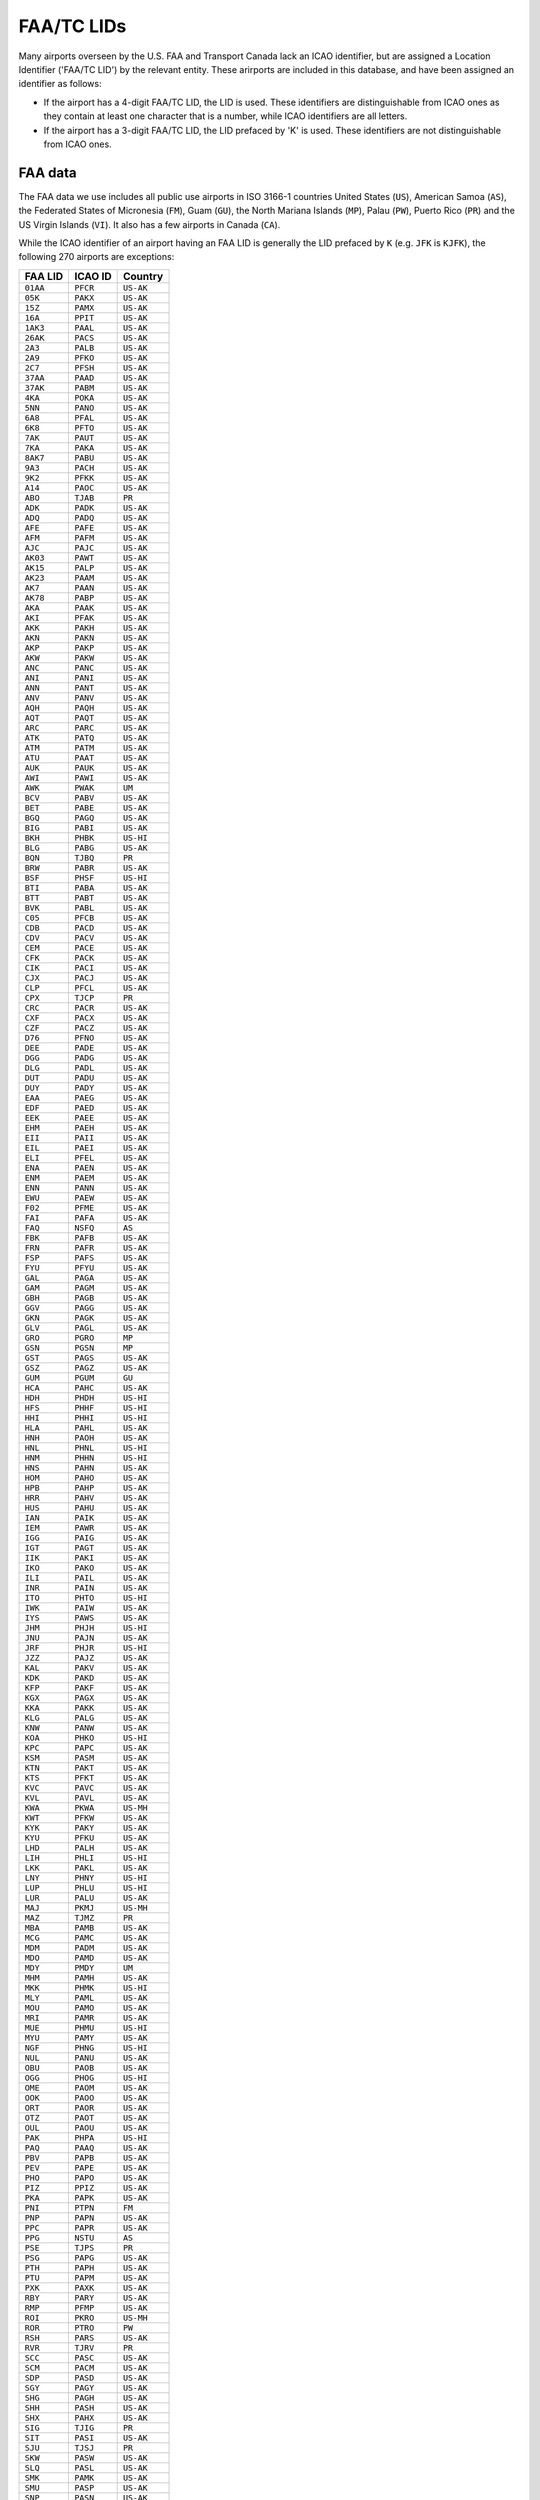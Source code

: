 ============
FAA/TC LIDs
============

Many airports overseen by the U.S. FAA and Transport Canada lack an ICAO identifier, but are assigned a Location
Identifier ('FAA/TC LID') by the relevant entity. These arirports are included in this database, and have been assigned
an identifier as follows:

* If the airport has a 4-digit FAA/TC LID, the LID is used. These identifiers are distinguishable from ICAO ones as
  they contain at least one character that is a number, while ICAO identifiers are all letters.
* If the airport has a 3-digit FAA/TC LID, the LID prefaced by 'K' is used. These identifiers are not distinguishable
  from ICAO ones.

FAA data
--------

The FAA data we use includes all public use airports in ISO 3166-1 countries United States (``US``), American Samoa
(``AS``), the Federated States of Micronesia (``FM``), Guam (``GU``), the North Mariana Islands (``MP``), Palau
(``PW``), Puerto Rico (``PR``) and the US Virgin Islands (``VI``). It also has a few airports in Canada (``CA``).

While the ICAO identifier of an airport having an FAA LID is generally the LID prefaced by ``K`` (e.g. ``JFK`` is
``KJFK``), the following 270 airports are exceptions:

.. list-table::
   :header-rows: 1

   * - FAA LID
     - ICAO ID
     - Country
   * - ``01AA``
     - ``PFCR``
     - ``US-AK``
   * - ``05K``
     - ``PAKX``
     - ``US-AK``
   * - ``15Z``
     - ``PAMX``
     - ``US-AK``
   * - ``16A``
     - ``PPIT``
     - ``US-AK``
   * - ``1AK3``
     - ``PAAL``
     - ``US-AK``
   * - ``26AK``
     - ``PACS``
     - ``US-AK``
   * - ``2A3``
     - ``PALB``
     - ``US-AK``
   * - ``2A9``
     - ``PFKO``
     - ``US-AK``
   * - ``2C7``
     - ``PFSH``
     - ``US-AK``
   * - ``37AA``
     - ``PAAD``
     - ``US-AK``
   * - ``37AK``
     - ``PABM``
     - ``US-AK``
   * - ``4KA``
     - ``POKA``
     - ``US-AK``
   * - ``5NN``
     - ``PANO``
     - ``US-AK``
   * - ``6A8``
     - ``PFAL``
     - ``US-AK``
   * - ``6K8``
     - ``PFTO``
     - ``US-AK``
   * - ``7AK``
     - ``PAUT``
     - ``US-AK``
   * - ``7KA``
     - ``PAKA``
     - ``US-AK``
   * - ``8AK7``
     - ``PABU``
     - ``US-AK``
   * - ``9A3``
     - ``PACH``
     - ``US-AK``
   * - ``9K2``
     - ``PFKK``
     - ``US-AK``
   * - ``A14``
     - ``PAOC``
     - ``US-AK``
   * - ``ABO``
     - ``TJAB``
     - ``PR``
   * - ``ADK``
     - ``PADK``
     - ``US-AK``
   * - ``ADQ``
     - ``PADQ``
     - ``US-AK``
   * - ``AFE``
     - ``PAFE``
     - ``US-AK``
   * - ``AFM``
     - ``PAFM``
     - ``US-AK``
   * - ``AJC``
     - ``PAJC``
     - ``US-AK``
   * - ``AK03``
     - ``PAWT``
     - ``US-AK``
   * - ``AK15``
     - ``PALP``
     - ``US-AK``
   * - ``AK23``
     - ``PAAM``
     - ``US-AK``
   * - ``AK7``
     - ``PAAN``
     - ``US-AK``
   * - ``AK78``
     - ``PABP``
     - ``US-AK``
   * - ``AKA``
     - ``PAAK``
     - ``US-AK``
   * - ``AKI``
     - ``PFAK``
     - ``US-AK``
   * - ``AKK``
     - ``PAKH``
     - ``US-AK``
   * - ``AKN``
     - ``PAKN``
     - ``US-AK``
   * - ``AKP``
     - ``PAKP``
     - ``US-AK``
   * - ``AKW``
     - ``PAKW``
     - ``US-AK``
   * - ``ANC``
     - ``PANC``
     - ``US-AK``
   * - ``ANI``
     - ``PANI``
     - ``US-AK``
   * - ``ANN``
     - ``PANT``
     - ``US-AK``
   * - ``ANV``
     - ``PANV``
     - ``US-AK``
   * - ``AQH``
     - ``PAQH``
     - ``US-AK``
   * - ``AQT``
     - ``PAQT``
     - ``US-AK``
   * - ``ARC``
     - ``PARC``
     - ``US-AK``
   * - ``ATK``
     - ``PATQ``
     - ``US-AK``
   * - ``ATM``
     - ``PATM``
     - ``US-AK``
   * - ``ATU``
     - ``PAAT``
     - ``US-AK``
   * - ``AUK``
     - ``PAUK``
     - ``US-AK``
   * - ``AWI``
     - ``PAWI``
     - ``US-AK``
   * - ``AWK``
     - ``PWAK``
     - ``UM``
   * - ``BCV``
     - ``PABV``
     - ``US-AK``
   * - ``BET``
     - ``PABE``
     - ``US-AK``
   * - ``BGQ``
     - ``PAGQ``
     - ``US-AK``
   * - ``BIG``
     - ``PABI``
     - ``US-AK``
   * - ``BKH``
     - ``PHBK``
     - ``US-HI``
   * - ``BLG``
     - ``PABG``
     - ``US-AK``
   * - ``BQN``
     - ``TJBQ``
     - ``PR``
   * - ``BRW``
     - ``PABR``
     - ``US-AK``
   * - ``BSF``
     - ``PHSF``
     - ``US-HI``
   * - ``BTI``
     - ``PABA``
     - ``US-AK``
   * - ``BTT``
     - ``PABT``
     - ``US-AK``
   * - ``BVK``
     - ``PABL``
     - ``US-AK``
   * - ``C05``
     - ``PFCB``
     - ``US-AK``
   * - ``CDB``
     - ``PACD``
     - ``US-AK``
   * - ``CDV``
     - ``PACV``
     - ``US-AK``
   * - ``CEM``
     - ``PACE``
     - ``US-AK``
   * - ``CFK``
     - ``PACK``
     - ``US-AK``
   * - ``CIK``
     - ``PACI``
     - ``US-AK``
   * - ``CJX``
     - ``PACJ``
     - ``US-AK``
   * - ``CLP``
     - ``PFCL``
     - ``US-AK``
   * - ``CPX``
     - ``TJCP``
     - ``PR``
   * - ``CRC``
     - ``PACR``
     - ``US-AK``
   * - ``CXF``
     - ``PACX``
     - ``US-AK``
   * - ``CZF``
     - ``PACZ``
     - ``US-AK``
   * - ``D76``
     - ``PFNO``
     - ``US-AK``
   * - ``DEE``
     - ``PADE``
     - ``US-AK``
   * - ``DGG``
     - ``PADG``
     - ``US-AK``
   * - ``DLG``
     - ``PADL``
     - ``US-AK``
   * - ``DUT``
     - ``PADU``
     - ``US-AK``
   * - ``DUY``
     - ``PADY``
     - ``US-AK``
   * - ``EAA``
     - ``PAEG``
     - ``US-AK``
   * - ``EDF``
     - ``PAED``
     - ``US-AK``
   * - ``EEK``
     - ``PAEE``
     - ``US-AK``
   * - ``EHM``
     - ``PAEH``
     - ``US-AK``
   * - ``EII``
     - ``PAII``
     - ``US-AK``
   * - ``EIL``
     - ``PAEI``
     - ``US-AK``
   * - ``ELI``
     - ``PFEL``
     - ``US-AK``
   * - ``ENA``
     - ``PAEN``
     - ``US-AK``
   * - ``ENM``
     - ``PAEM``
     - ``US-AK``
   * - ``ENN``
     - ``PANN``
     - ``US-AK``
   * - ``EWU``
     - ``PAEW``
     - ``US-AK``
   * - ``F02``
     - ``PFME``
     - ``US-AK``
   * - ``FAI``
     - ``PAFA``
     - ``US-AK``
   * - ``FAQ``
     - ``NSFQ``
     - ``AS``
   * - ``FBK``
     - ``PAFB``
     - ``US-AK``
   * - ``FRN``
     - ``PAFR``
     - ``US-AK``
   * - ``FSP``
     - ``PAFS``
     - ``US-AK``
   * - ``FYU``
     - ``PFYU``
     - ``US-AK``
   * - ``GAL``
     - ``PAGA``
     - ``US-AK``
   * - ``GAM``
     - ``PAGM``
     - ``US-AK``
   * - ``GBH``
     - ``PAGB``
     - ``US-AK``
   * - ``GGV``
     - ``PAGG``
     - ``US-AK``
   * - ``GKN``
     - ``PAGK``
     - ``US-AK``
   * - ``GLV``
     - ``PAGL``
     - ``US-AK``
   * - ``GRO``
     - ``PGRO``
     - ``MP``
   * - ``GSN``
     - ``PGSN``
     - ``MP``
   * - ``GST``
     - ``PAGS``
     - ``US-AK``
   * - ``GSZ``
     - ``PAGZ``
     - ``US-AK``
   * - ``GUM``
     - ``PGUM``
     - ``GU``
   * - ``HCA``
     - ``PAHC``
     - ``US-AK``
   * - ``HDH``
     - ``PHDH``
     - ``US-HI``
   * - ``HFS``
     - ``PHHF``
     - ``US-HI``
   * - ``HHI``
     - ``PHHI``
     - ``US-HI``
   * - ``HLA``
     - ``PAHL``
     - ``US-AK``
   * - ``HNH``
     - ``PAOH``
     - ``US-AK``
   * - ``HNL``
     - ``PHNL``
     - ``US-HI``
   * - ``HNM``
     - ``PHHN``
     - ``US-HI``
   * - ``HNS``
     - ``PAHN``
     - ``US-AK``
   * - ``HOM``
     - ``PAHO``
     - ``US-AK``
   * - ``HPB``
     - ``PAHP``
     - ``US-AK``
   * - ``HRR``
     - ``PAHV``
     - ``US-AK``
   * - ``HUS``
     - ``PAHU``
     - ``US-AK``
   * - ``IAN``
     - ``PAIK``
     - ``US-AK``
   * - ``IEM``
     - ``PAWR``
     - ``US-AK``
   * - ``IGG``
     - ``PAIG``
     - ``US-AK``
   * - ``IGT``
     - ``PAGT``
     - ``US-AK``
   * - ``IIK``
     - ``PAKI``
     - ``US-AK``
   * - ``IKO``
     - ``PAKO``
     - ``US-AK``
   * - ``ILI``
     - ``PAIL``
     - ``US-AK``
   * - ``INR``
     - ``PAIN``
     - ``US-AK``
   * - ``ITO``
     - ``PHTO``
     - ``US-HI``
   * - ``IWK``
     - ``PAIW``
     - ``US-AK``
   * - ``IYS``
     - ``PAWS``
     - ``US-AK``
   * - ``JHM``
     - ``PHJH``
     - ``US-HI``
   * - ``JNU``
     - ``PAJN``
     - ``US-AK``
   * - ``JRF``
     - ``PHJR``
     - ``US-HI``
   * - ``JZZ``
     - ``PAJZ``
     - ``US-AK``
   * - ``KAL``
     - ``PAKV``
     - ``US-AK``
   * - ``KDK``
     - ``PAKD``
     - ``US-AK``
   * - ``KFP``
     - ``PAKF``
     - ``US-AK``
   * - ``KGX``
     - ``PAGX``
     - ``US-AK``
   * - ``KKA``
     - ``PAKK``
     - ``US-AK``
   * - ``KLG``
     - ``PALG``
     - ``US-AK``
   * - ``KNW``
     - ``PANW``
     - ``US-AK``
   * - ``KOA``
     - ``PHKO``
     - ``US-HI``
   * - ``KPC``
     - ``PAPC``
     - ``US-AK``
   * - ``KSM``
     - ``PASM``
     - ``US-AK``
   * - ``KTN``
     - ``PAKT``
     - ``US-AK``
   * - ``KTS``
     - ``PFKT``
     - ``US-AK``
   * - ``KVC``
     - ``PAVC``
     - ``US-AK``
   * - ``KVL``
     - ``PAVL``
     - ``US-AK``
   * - ``KWA``
     - ``PKWA``
     - ``US-MH``
   * - ``KWT``
     - ``PFKW``
     - ``US-AK``
   * - ``KYK``
     - ``PAKY``
     - ``US-AK``
   * - ``KYU``
     - ``PFKU``
     - ``US-AK``
   * - ``LHD``
     - ``PALH``
     - ``US-AK``
   * - ``LIH``
     - ``PHLI``
     - ``US-HI``
   * - ``LKK``
     - ``PAKL``
     - ``US-AK``
   * - ``LNY``
     - ``PHNY``
     - ``US-HI``
   * - ``LUP``
     - ``PHLU``
     - ``US-HI``
   * - ``LUR``
     - ``PALU``
     - ``US-AK``
   * - ``MAJ``
     - ``PKMJ``
     - ``US-MH``
   * - ``MAZ``
     - ``TJMZ``
     - ``PR``
   * - ``MBA``
     - ``PAMB``
     - ``US-AK``
   * - ``MCG``
     - ``PAMC``
     - ``US-AK``
   * - ``MDM``
     - ``PADM``
     - ``US-AK``
   * - ``MDO``
     - ``PAMD``
     - ``US-AK``
   * - ``MDY``
     - ``PMDY``
     - ``UM``
   * - ``MHM``
     - ``PAMH``
     - ``US-AK``
   * - ``MKK``
     - ``PHMK``
     - ``US-HI``
   * - ``MLY``
     - ``PAML``
     - ``US-AK``
   * - ``MOU``
     - ``PAMO``
     - ``US-AK``
   * - ``MRI``
     - ``PAMR``
     - ``US-AK``
   * - ``MUE``
     - ``PHMU``
     - ``US-HI``
   * - ``MYU``
     - ``PAMY``
     - ``US-AK``
   * - ``NGF``
     - ``PHNG``
     - ``US-HI``
   * - ``NUL``
     - ``PANU``
     - ``US-AK``
   * - ``OBU``
     - ``PAOB``
     - ``US-AK``
   * - ``OGG``
     - ``PHOG``
     - ``US-HI``
   * - ``OME``
     - ``PAOM``
     - ``US-AK``
   * - ``OOK``
     - ``PAOO``
     - ``US-AK``
   * - ``ORT``
     - ``PAOR``
     - ``US-AK``
   * - ``OTZ``
     - ``PAOT``
     - ``US-AK``
   * - ``OUL``
     - ``PAOU``
     - ``US-AK``
   * - ``PAK``
     - ``PHPA``
     - ``US-HI``
   * - ``PAQ``
     - ``PAAQ``
     - ``US-AK``
   * - ``PBV``
     - ``PAPB``
     - ``US-AK``
   * - ``PEV``
     - ``PAPE``
     - ``US-AK``
   * - ``PHO``
     - ``PAPO``
     - ``US-AK``
   * - ``PIZ``
     - ``PPIZ``
     - ``US-AK``
   * - ``PKA``
     - ``PAPK``
     - ``US-AK``
   * - ``PNI``
     - ``PTPN``
     - ``FM``
   * - ``PNP``
     - ``PAPN``
     - ``US-AK``
   * - ``PPC``
     - ``PAPR``
     - ``US-AK``
   * - ``PPG``
     - ``NSTU``
     - ``AS``
   * - ``PSE``
     - ``TJPS``
     - ``PR``
   * - ``PSG``
     - ``PAPG``
     - ``US-AK``
   * - ``PTH``
     - ``PAPH``
     - ``US-AK``
   * - ``PTU``
     - ``PAPM``
     - ``US-AK``
   * - ``PXK``
     - ``PAXK``
     - ``US-AK``
   * - ``RBY``
     - ``PARY``
     - ``US-AK``
   * - ``RMP``
     - ``PFMP``
     - ``US-AK``
   * - ``ROI``
     - ``PKRO``
     - ``US-MH``
   * - ``ROR``
     - ``PTRO``
     - ``PW``
   * - ``RSH``
     - ``PARS``
     - ``US-AK``
   * - ``RVR``
     - ``TJRV``
     - ``PR``
   * - ``SCC``
     - ``PASC``
     - ``US-AK``
   * - ``SCM``
     - ``PACM``
     - ``US-AK``
   * - ``SDP``
     - ``PASD``
     - ``US-AK``
   * - ``SGY``
     - ``PAGY``
     - ``US-AK``
   * - ``SHG``
     - ``PAGH``
     - ``US-AK``
   * - ``SHH``
     - ``PASH``
     - ``US-AK``
   * - ``SHX``
     - ``PAHX``
     - ``US-AK``
   * - ``SIG``
     - ``TJIG``
     - ``PR``
   * - ``SIT``
     - ``PASI``
     - ``US-AK``
   * - ``SJU``
     - ``TJSJ``
     - ``PR``
   * - ``SKW``
     - ``PASW``
     - ``US-AK``
   * - ``SLQ``
     - ``PASL``
     - ``US-AK``
   * - ``SMK``
     - ``PAMK``
     - ``US-AK``
   * - ``SMU``
     - ``PASP``
     - ``US-AK``
   * - ``SNP``
     - ``PASN``
     - ``US-AK``
   * - ``SOV``
     - ``PASO``
     - ``US-AK``
   * - ``STT``
     - ``TIST``
     - ``VI``
   * - ``STX``
     - ``TISX``
     - ``VI``
   * - ``SVA``
     - ``PASA``
     - ``US-AK``
   * - ``SVS``
     - ``PFSV``
     - ``US-AK``
   * - ``SVW``
     - ``PASV``
     - ``US-AK``
   * - ``SWD``
     - ``PAWD``
     - ``US-AK``
   * - ``SXQ``
     - ``PASX``
     - ``US-AK``
   * - ``SYA``
     - ``PASY``
     - ``US-AK``
   * - ``T11``
     - ``PTYA``
     - ``FM``
   * - ``TAL``
     - ``PATA``
     - ``US-AK``
   * - ``TCT``
     - ``PPCT``
     - ``US-AK``
   * - ``TER``
     - ``PATE``
     - ``US-AK``
   * - ``TKA``
     - ``PATK``
     - ``US-AK``
   * - ``TKK``
     - ``PTKK``
     - ``FM``
   * - ``TLJ``
     - ``PATL``
     - ``US-AK``
   * - ``TLT``
     - ``PALT``
     - ``US-AK``
   * - ``TNC``
     - ``PATC``
     - ``US-AK``
   * - ``TNI``
     - ``PGWT``
     - ``MP``
   * - ``TNW``
     - ``PAFL``
     - ``US-AK``
   * - ``TOG``
     - ``PATG``
     - ``US-AK``
   * - ``TTK``
     - ``PTSA``
     - ``FM``
   * - ``TTW``
     - ``PATW``
     - ``US-AK``
   * - ``UAM``
     - ``PGUA``
     - ``GU``
   * - ``UBW``
     - ``PAKU``
     - ``US-AK``
   * - ``UMM``
     - ``PAST``
     - ``US-AK``
   * - ``UMT``
     - ``PAUM``
     - ``US-AK``
   * - ``UNK``
     - ``PAUN``
     - ``US-AK``
   * - ``UPP``
     - ``PHUP``
     - ``US-HI``
   * - ``UTO``
     - ``PAIM``
     - ``US-AK``
   * - ``UUO``
     - ``PAUO``
     - ``US-AK``
   * - ``VAK``
     - ``PAVA``
     - ``US-AK``
   * - ``VDZ``
     - ``PAVD``
     - ``US-AK``
   * - ``VEE``
     - ``PAVE``
     - ``US-AK``
   * - ``VQS``
     - ``TJVQ``
     - ``PR``
   * - ``WBQ``
     - ``PAWB``
     - ``US-AK``
   * - ``WCR``
     - ``PALR``
     - ``US-AK``
   * - ``WLK``
     - ``PASK``
     - ``US-AK``
   * - ``WMO``
     - ``PAWM``
     - ``US-AK``
   * - ``WNA``
     - ``PANA``
     - ``US-AK``
   * - ``WRG``
     - ``PAWG``
     - ``US-AK``
   * - ``WSN``
     - ``PFWS``
     - ``US-AK``
   * - ``WTK``
     - ``PAWN``
     - ``US-AK``
   * - ``YAK``
     - ``PAYA``
     - ``US-AK``
   * - ``Z08``
     - ``NSAS``
     - ``AS``
   * - ``Z09``
     - ``PFKA``
     - ``US-AK``
   * - ``Z13``
     - ``PFZK``
     - ``US-AK``
   * - ``Z84``
     - ``PACL``
     - ``US-AK``

